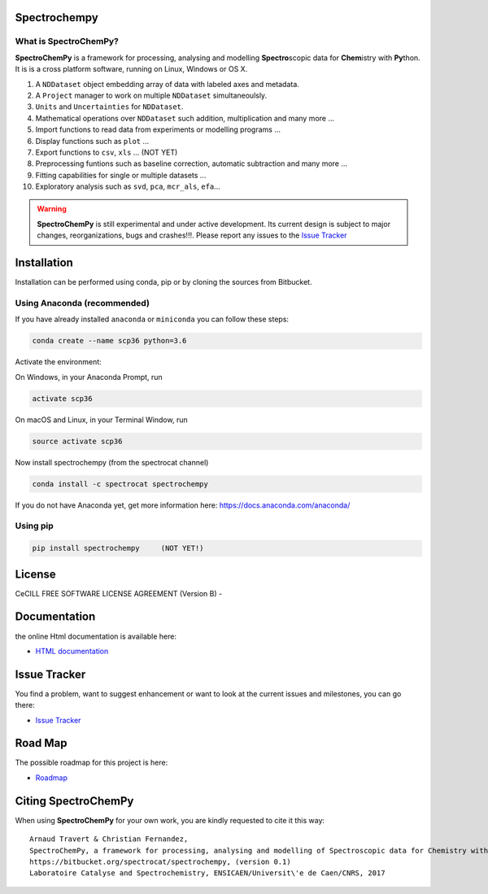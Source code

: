 .. -_\- coding: utf-8 -_-

Spectrochempy
=============

What is |scp|?
--------------

|scp| is a framework for processing, analysing and modelling **Spectro**\ scopic
data for **Chem**\ istry with **Py**\ thon. It is is a cross platform software,
running on Linux, Windows or OS X.

#.  A ``NDDataset`` object embedding array of data with labeled axes and
    metadata.
#.  A ``Project`` manager to work on multiple ``NDDataset`` simultaneoulsly.
#.  ``Units`` and ``Uncertainties`` for ``NDDataset``.
#.  Mathematical operations over ``NDDataset`` such addition,
    multiplication and many more ...
#.  Import functions to read data from experiments or modelling programs ...
#.  Display functions such as ``plot`` ...
#.  Export functions to ``csv``, ``xls`` ... (NOT YET)
#.  Preprocessing funtions such as baseline correction, automatic
    subtraction and many more ...
#.  Fitting capabilities for single or multiple datasets ...
#.  Exploratory analysis such as ``svd``, ``pca``, ``mcr_als``, ``efa``...


.. warning::

	|scp| is still experimental and under active development.
	Its current design is subject to major changes, reorganizations, bugs
	and crashes!!!. Please report any issues to the `Issue Tracker <https://bitbucket.org/spectrocat/spectrochempy/issues>`_


.. _main_installation:

Installation
============

Installation can be performed using conda, pip or by cloning the sources from Bitbucket.

Using Anaconda (recommended)
-----------------------------
If you have already installed ``anaconda`` or ``miniconda``
you can follow these steps:

.. sourcecode:: bash

    conda create --name scp36 python=3.6

Activate the environment:

On Windows, in your Anaconda Prompt, run

.. sourcecode:: bash

    activate scp36

On macOS and Linux, in your Terminal Window, run

.. sourcecode:: bash

    source activate scp36

Now install spectrochempy (from the spectrocat channel)

.. sourcecode:: bash

    conda install -c spectrocat spectrochempy


If you do not have Anaconda yet, get more information here: `<https://docs.anaconda.com/anaconda/>`_


Using pip
---------

.. sourcecode:: bash

    pip install spectrochempy     (NOT YET!)


License
=======

CeCILL FREE SOFTWARE LICENSE AGREEMENT (Version B) -

Documentation
===============

the online Html documentation is available here:

* `HTML documentation <http://www-lcs.ensicaen.fr/cfnews/spectrochempy/html/>`_


Issue Tracker
==============

You find a problem, want to suggest enhancement or want to look at the current issues and milestones, you can go there:

* `Issue Tracker  <https://bitbucket.org/spectrocat/spectrochempy/issues>`_


.. _roadmap:
Road Map
========

The possible roadmap for this project is here:

* `Roadmap <https://bitbucket.org/spectrocat/spectrochempy/wiki/>`_


.. _main_citing:

Citing |scp|
============

When using |scp| for your own work, you are kindly requested to cite it this
way::

     Arnaud Travert & Christian Fernandez,
     SpectroChemPy, a framework for processing, analysing and modelling of Spectroscopic data for Chemistry with Python
     https://bitbucket.org/spectrocat/spectrochempy, (version 0.1)
     Laboratoire Catalyse and Spectrochemistry, ENSICAEN/Universit\'e de Caen/CNRS, 2017



.. |scp| replace:: **SpectroChemPy**




